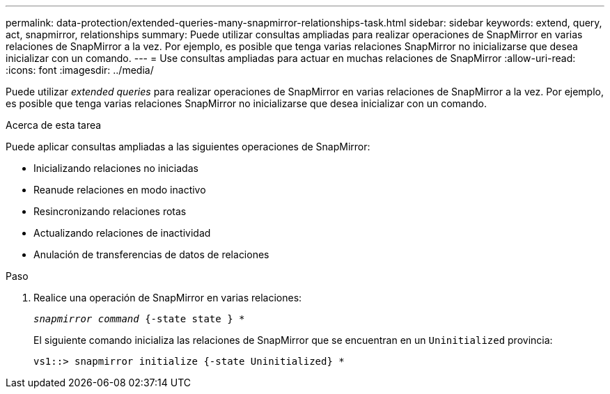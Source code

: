 ---
permalink: data-protection/extended-queries-many-snapmirror-relationships-task.html 
sidebar: sidebar 
keywords: extend, query, act, snapmirror, relationships 
summary: Puede utilizar consultas ampliadas para realizar operaciones de SnapMirror en varias relaciones de SnapMirror a la vez. Por ejemplo, es posible que tenga varias relaciones SnapMirror no inicializarse que desea inicializar con un comando. 
---
= Use consultas ampliadas para actuar en muchas relaciones de SnapMirror
:allow-uri-read: 
:icons: font
:imagesdir: ../media/


[role="lead"]
Puede utilizar _extended queries_ para realizar operaciones de SnapMirror en varias relaciones de SnapMirror a la vez. Por ejemplo, es posible que tenga varias relaciones SnapMirror no inicializarse que desea inicializar con un comando.

.Acerca de esta tarea
Puede aplicar consultas ampliadas a las siguientes operaciones de SnapMirror:

* Inicializando relaciones no iniciadas
* Reanude relaciones en modo inactivo
* Resincronizando relaciones rotas
* Actualizando relaciones de inactividad
* Anulación de transferencias de datos de relaciones


.Paso
. Realice una operación de SnapMirror en varias relaciones:
+
`_snapmirror command_ {-state state } *`

+
El siguiente comando inicializa las relaciones de SnapMirror que se encuentran en un `Uninitialized` provincia:

+
[listing]
----
vs1::> snapmirror initialize {-state Uninitialized} *
----

